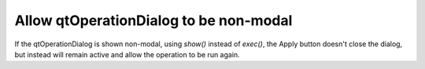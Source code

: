 Allow qtOperationDialog to be non-modal
---------------------------------------

If the qtOperationDialog is shown non-modal, using `show()` instead of `exec()`,
the Apply button doesn't close the dialog, but instead will remain active and
allow the operation to be run again.
